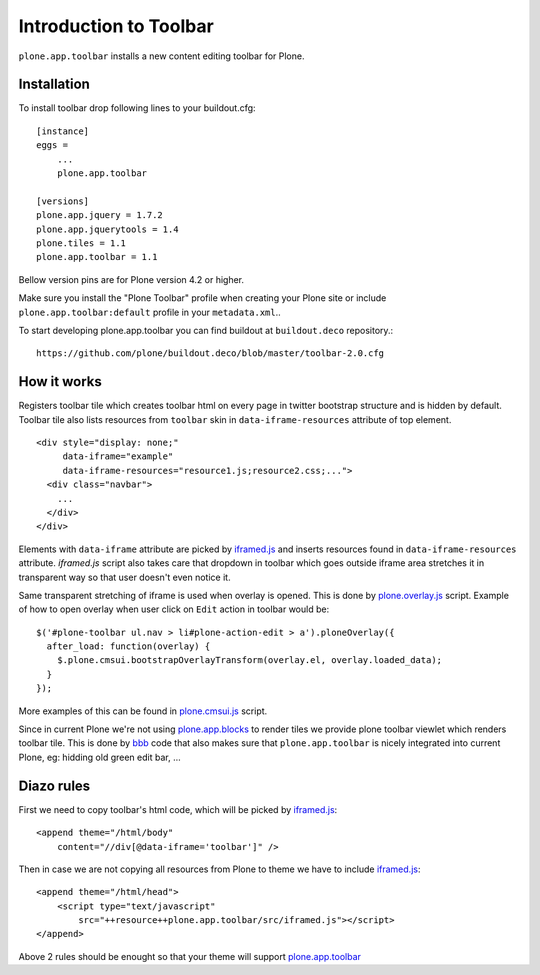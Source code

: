 =======================
Introduction to Toolbar
=======================

``plone.app.toolbar`` installs a new content editing toolbar for Plone.

Installation
------------

To install toolbar drop following lines to your buildout.cfg::

    [instance]
    eggs =
        ...
        plone.app.toolbar

    [versions]
    plone.app.jquery = 1.7.2
    plone.app.jquerytools = 1.4
    plone.tiles = 1.1
    plone.app.toolbar = 1.1

Bellow version pins are for Plone version 4.2 or higher.

Make sure you install the "Plone Toolbar" profile when creating your Plone site
or include ``plone.app.toolbar:default`` profile in your ``metadata.xml``..

To start developing plone.app.toolbar you can find buildout at
``buildout.deco`` repository.::
    
    https://github.com/plone/buildout.deco/blob/master/toolbar-2.0.cfg
    

How it works
------------

Registers toolbar tile which creates toolbar html on every page in twitter
bootstrap structure and is hidden by default. Toolbar tile also lists resources
from ``toolbar`` skin in ``data-iframe-resources`` attribute of top element. ::

    <div style="display: none;"
         data-iframe="example"
         data-iframe-resources="resource1.js;resource2.css;...">
      <div class="navbar">
        ...
      </div>
    </div>

Elements with ``data-iframe`` attribute are picked by `iframed.js`_ and inserts
resources found in ``data-iframe-resources`` attribute. `iframed.js` script
also takes care that dropdown in toolbar which goes outside iframe area
stretches it in transparent way so that user doesn't even notice it.

Same transparent stretching of iframe is used when overlay is opened. This is
done by `plone.overlay.js`_ script. Example of how to open overlay when user
click on ``Edit`` action in toolbar would be::

    $('#plone-toolbar ul.nav > li#plone-action-edit > a').ploneOverlay({
      after_load: function(overlay) {
        $.plone.cmsui.bootstrapOverlayTransform(overlay.el, overlay.loaded_data);
      }
    });

More examples of this can be found in `plone.cmsui.js`_ script.

Since in current Plone we're not using `plone.app.blocks`_ to render tiles we
provide plone toolbar viewlet which renders toolbar tile. This is done by
`bbb`_ code that also makes sure that ``plone.app.toolbar`` is nicely
integrated into current Plone, eg: hidding old green edit bar, ...


Diazo rules
-----------

First we need to copy toolbar's html code, which will be picked by
`iframed.js`_::

    <append theme="/html/body"
        content="//div[@data-iframe='toolbar']" />

Then in case we are not copying all resources from Plone to theme we have to
include `iframed.js`_::

    <append theme="/html/head">
        <script type="text/javascript"
            src="++resource++plone.app.toolbar/src/iframed.js"></script>
    </append>

Above 2 rules should be enought so that your theme will support
`plone.app.toolbar`_

.. _`buildout.deco`: https://github.com/plone/buildout.deco
.. _`plone.app.toolbar`: https://github.com/plone/plone.app.toolbar
.. _`plone.app.blocks`: https://github.com/plone/plone.app.blocks
.. _`iframed.js`: https://github.com/plone/plone.app.toolbar/blob/master/plone/app/toolbar/resources/src/iframed.js
.. _`plone.overlay.js`: https://github.com/plone/plone.app.toolbar/blob/master/plone/app/toolbar/resources/src/plone.overlay.js
.. _`plone.cmsui.js`: https://github.com/plone/plone.app.toolbar/blob/master/plone/app/toolbar/resources/src/plone.cmsui.js
.. _`bbb`: https://github.com/plone/plone.app.toolbar/blob/master/plone/app/toolbar/bbb.zcml
